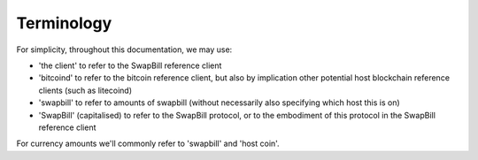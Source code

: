 Terminology
=============

For simplicity, throughout this documentation, we may use:

* 'the client' to refer to the SwapBill reference client
* 'bitcoind' to refer to the bitcoin reference client, but also by implication other potential host blockchain reference clients (such as litecoind)
* 'swapbill' to refer to amounts of swapbill (without necessarily also specifying which host this is on)
* 'SwapBill' (capitalised) to refer to the SwapBill protocol, or to the embodiment of this protocol in the SwapBill reference client

For currency amounts we'll commonly refer to 'swapbill' and 'host coin'.

